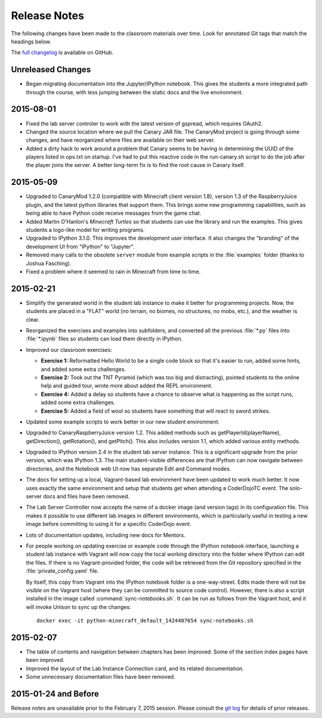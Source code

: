 ===============
 Release Notes
===============

The following changes have been made to the classroom materials over
time. Look for annotated Git tags that match the headings below.

The `full changelog`_ is available on GitHub.

.. _full changelog: https://github.com/CoderDojoTC/python-minecraft/commits/master

Unreleased Changes
==================

* Began migrating documentation into the Jupyter/IPython
  notebook. This gives the students a more integrated path through the
  course, with less jumping between the static docs and the live
  environment.


2015-08-01
==========

* Fixed the lab server controler to work with the latest version of
  gspread, which requires OAuth2.

* Changed the source location where we pull the Canary JAR file. The
  CanaryMod project is going through some changes, and have
  reorganized where files are available on their web server.

* Added a dirty hack to work around a problem that Canary seems to be
  having in determining the UUID of the players listed in ops.txt on
  startup. I've had to put this reactive code in the run-canary.sh
  script to do the job after the player joins the server. A better
  long-term fix is to find the root cause in Canary itself.


2015-05-09
==========

* Upgraded to CanaryMod 1.2.0 (compatible with Minecraft client
  version 1.8), version 1.3 of the RaspberryJuice plugin, and the
  latest python libraries that support them. This brings some new
  programming capabilities, such as being able to have Python code
  receive messages from the game chat.

* Added Martin O'Hanlon's *Minecraft Turtles* so that students can use
  the library and run the examples. This gives students a logo-like
  model for writing programs.

* Upgraded to IPython 3.1.0. This improves the development user
  interface. It also changes the "branding" of the development UI from
  "IPython" to "Jupyter".

* Removed many calls to the obsolete ``server`` module from example
  scripts in the :file:`examples` folder (thanks to Joshua Fasching).

* Fixed a problem where it seemed to rain in Minecraft from time to
  time.


2015-02-21
==========

* Simplify the generated world in the student lab instance to make it
  better for programming projects. Now, the students are placed in a
  "FLAT" world (no terrain, no biomes, no structures, no mobs, etc.),
  and the weather is clear.

* Reorganized the exercises and examples into subfolders, and
  converted all the previous :file:`*.py` files into :file:`*.ipynb`
  files so students can load them directly in IPython.

* Improved our classroom exercises:

  * **Exercise 1:** Reformatted Hello World to be a single code block
    so that it's easier to run, added some hints, and added some extra
    challenges.

  * **Exercise 2:** Took out the TNT Pyramid (which was too big and
    distracting), pointed students to the online help and guided tour,
    wrote more about added the REPL environment.

  * **Exercise 4:** Added a delay so students have a chance to observe
    what is happening as the script runs, added some extra challenges.

  * **Exercise 5:** Added a field of wool so students have something
    that will react to sword strikes.

* Updated some example scripts to work better in our new student
  environment.

* Upgraded to CanaryRaspberryJuice version 1.2. This added methods
  such as getPlayerId(playerName), getDirection(), getRotation(), and
  getPitch(). This also includes version 1.1, which added various
  entity methods.

* Upgraded to IPython version 2.4 in the student lab server
  instance. This is a significant upgrade from the prior version,
  which was IPython 1.3. The main student-visible differences are that
  IPython can now navigate between directories, and the Notebook
  web UI now has separate Edit and Command modes.

* The docs for setting up a local, Vagrant-based lab environment have
  been updated to work much better. It now uses exactly the same
  environment and setup that students get when attending a CoderDojoTC
  event. The solo-server docs and files have been removed.

* The Lab Server Controller now accepts the name of a docker image
  (and version tags) in its configuration file. This makes it possible
  to use different lab images in different environments, which is
  particularly useful in testing a new image before committing to
  using it for a specific CoderDojo event.

* Lots of documentation updates, including new docs for Mentors.

* For people working on updating exercise or example code through the
  IPython notebook interface, launching a student lab instance with
  Vagrant will now copy the local working directory into the folder
  where IPython can edit the files. If there is no Vagrant-provided
  folder, the code will be retrieved from the Git repository specified
  in the :file:`private_config.yaml` file.

  By itself, this copy from Vagrant into the IPython notebook folder
  is a one-way-street. Edits made there will not be visible on the
  Vagrant host (where they can be committed to source code
  control). However, there is also a script installed in the image
  called :command:`sync-notebooks.sh`. It can be run as follows from
  the Vagrant host, and it will invoke Unison to sync up the changes::

    docker exec -it python-minecraft_default_1424407654 sync-notebooks.sh


2015-02-07
==========

* The table of contents and navigation between chapters has been
  improved. Some of the section index pages have been improved.

* Improved the layout of the Lab Instance Connection card, and its
  related documentation.

* Some unnecessary documentation files have been removed.


2015-01-24 and Before
=====================

Release notes are unavailable prior to the February 7, 2015
session. Please consult the `git log`_ for details of prior releases.

.. _git log: https://github.com/CoderDojoTC/python-minecraft/commits/master
